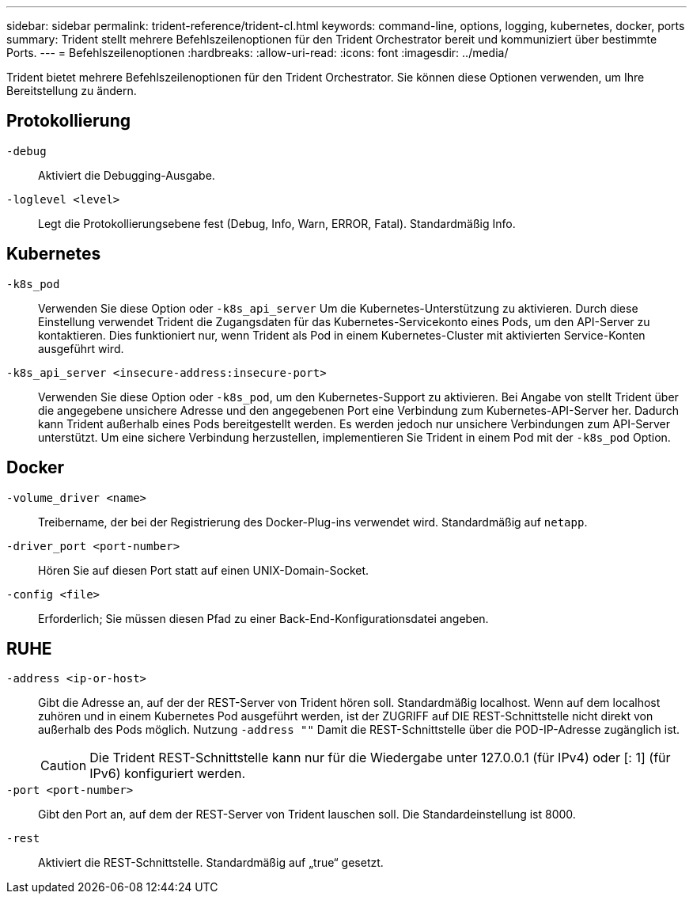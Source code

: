 ---
sidebar: sidebar 
permalink: trident-reference/trident-cl.html 
keywords: command-line, options, logging, kubernetes, docker, ports 
summary: Trident stellt mehrere Befehlszeilenoptionen für den Trident Orchestrator bereit und kommuniziert über bestimmte Ports. 
---
= Befehlszeilenoptionen
:hardbreaks:
:allow-uri-read: 
:icons: font
:imagesdir: ../media/


[role="lead"]
Trident bietet mehrere Befehlszeilenoptionen für den Trident Orchestrator. Sie können diese Optionen verwenden, um Ihre Bereitstellung zu ändern.



== Protokollierung

`-debug`:: Aktiviert die Debugging-Ausgabe.
`-loglevel <level>`:: Legt die Protokollierungsebene fest (Debug, Info, Warn, ERROR, Fatal). Standardmäßig Info.




== Kubernetes

`-k8s_pod`:: Verwenden Sie diese Option oder `-k8s_api_server` Um die Kubernetes-Unterstützung zu aktivieren. Durch diese Einstellung verwendet Trident die Zugangsdaten für das Kubernetes-Servicekonto eines Pods, um den API-Server zu kontaktieren. Dies funktioniert nur, wenn Trident als Pod in einem Kubernetes-Cluster mit aktivierten Service-Konten ausgeführt wird.
`-k8s_api_server <insecure-address:insecure-port>`:: Verwenden Sie diese Option oder `-k8s_pod`, um den Kubernetes-Support zu aktivieren. Bei Angabe von stellt Trident über die angegebene unsichere Adresse und den angegebenen Port eine Verbindung zum Kubernetes-API-Server her. Dadurch kann Trident außerhalb eines Pods bereitgestellt werden. Es werden jedoch nur unsichere Verbindungen zum API-Server unterstützt. Um eine sichere Verbindung herzustellen, implementieren Sie Trident in einem Pod mit der `-k8s_pod` Option.




== Docker

`-volume_driver <name>`:: Treibername, der bei der Registrierung des Docker-Plug-ins verwendet wird. Standardmäßig auf `netapp`.
`-driver_port <port-number>`:: Hören Sie auf diesen Port statt auf einen UNIX-Domain-Socket.
`-config <file>`:: Erforderlich; Sie müssen diesen Pfad zu einer Back-End-Konfigurationsdatei angeben.




== RUHE

`-address <ip-or-host>`:: Gibt die Adresse an, auf der der REST-Server von Trident hören soll. Standardmäßig localhost. Wenn auf dem localhost zuhören und in einem Kubernetes Pod ausgeführt werden, ist der ZUGRIFF auf DIE REST-Schnittstelle nicht direkt von außerhalb des Pods möglich. Nutzung `-address ""` Damit die REST-Schnittstelle über die POD-IP-Adresse zugänglich ist.
+
--

CAUTION: Die Trident REST-Schnittstelle kann nur für die Wiedergabe unter 127.0.0.1 (für IPv4) oder [: 1] (für IPv6) konfiguriert werden.

--
`-port <port-number>`:: Gibt den Port an, auf dem der REST-Server von Trident lauschen soll. Die Standardeinstellung ist 8000.
`-rest`:: Aktiviert die REST-Schnittstelle. Standardmäßig auf „true“ gesetzt.

